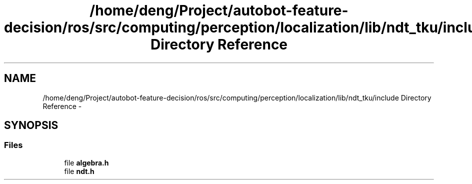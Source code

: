 .TH "/home/deng/Project/autobot-feature-decision/ros/src/computing/perception/localization/lib/ndt_tku/include Directory Reference" 3 "Fri May 22 2020" "Autoware_Doxygen" \" -*- nroff -*-
.ad l
.nh
.SH NAME
/home/deng/Project/autobot-feature-decision/ros/src/computing/perception/localization/lib/ndt_tku/include Directory Reference \- 
.SH SYNOPSIS
.br
.PP
.SS "Files"

.in +1c
.ti -1c
.RI "file \fBalgebra\&.h\fP"
.br
.ti -1c
.RI "file \fBndt\&.h\fP"
.br
.in -1c
